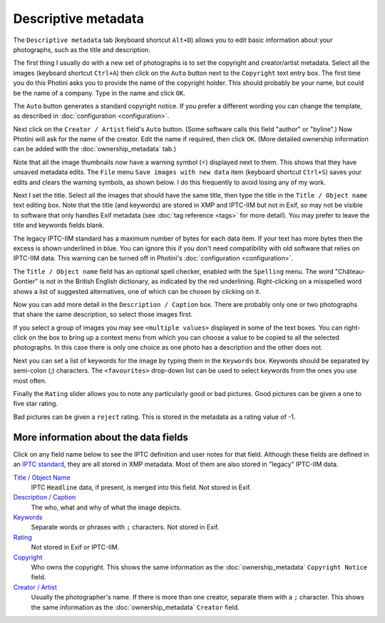 .. This is part of the Photini documentation.
   Copyright (C)  2012-21  Jim Easterbrook.
   See the file ../DOC_LICENSE.txt for copying condidions.

Descriptive metadata
====================

The ``Descriptive metadata`` tab (keyboard shortcut ``Alt+D``) allows you to edit basic information about your photographs, such as the title and description.

.. image:: ../images/screenshot_07.png

The first thing I usually do with a new set of photographs is to set the copyright and creator/artist metadata.
Select all the images (keyboard shortcut ``Ctrl+A``) then click on the ``Auto`` button next to the ``Copyright`` text entry box.
The first time you do this Photini asks you to provide the name of the copyright holder.
This should probably be your name, but could be the name of a company.
Type in the name and click ``OK``.

The ``Auto`` button generates a standard copyright notice.
If you prefer a different wording you can change the template, as described in :doc:`configuration <configuration>`.

.. image:: ../images/screenshot_08.png

Next click on the ``Creator / Artist`` field's ``Auto`` button.
(Some software calls this field "author" or "byline".)
Now Photini will ask for the name of the creator.
Edit the name if required, then click ``OK``.
(More detailed ownership information can be added with the :doc:`ownership_metadata` tab.)

.. |hazard| unicode:: U+026A1

Note that all the image thumbnails now have a warning symbol (|hazard|) displayed next to them.
This shows that they have unsaved metadata edits.
The ``File`` menu ``Save images with new data`` item (keyboard shortcut ``Ctrl+S``) saves your edits and clears the warning symbols, as shown below.
I do this frequently to avoid losing any of my work.

.. image:: ../images/screenshot_09.png

Next I set the title.
Select all the images that should have the same title, then type the title in the ``Title / Object name`` text editing box.
Note that the title (and keywords) are stored in XMP and IPTC-IIM but not in Exif, so may not be visible to software that only handles Exif metadata (see :doc:`tag reference <tags>` for more detail).
You may prefer to leave the title and keywords fields blank.

The legacy IPTC-IIM standard has a maximum number of bytes for each data item.
If your text has more bytes then the excess is shown underlined in blue.
You can ignore this if you don't need compatibility with old software that relies on IPTC-IIM data.
This warning can be turned off in Photini's :doc:`configuration <configuration>`.

The ``Title / Object name`` field has an optional spell checker, enabled with the ``Spelling`` menu.
The word "Château-Gontier" is not in the British English dictionary, as indicated by the red underlining.
Right-clicking on a misspelled word shows a list of suggested alternatives, one of which can be chosen by clicking on it.

.. image:: ../images/screenshot_10.png

Now you can add more detail in the ``Description / Caption`` box.
There are probably only one or two photographs that share the same description, so select those images first.

.. image:: ../images/screenshot_11.png

If you select a group of images you may see ``<multiple values>`` displayed in some of the text boxes.
You can right-click on the box to bring up a context menu from which you can choose a value to be copied to all the selected photographs.
In this case there is only one choice as one photo has a description and the other does not.

.. image:: ../images/screenshot_10a.png

Next you can set a list of keywords for the image by typing them in the ``Keywords`` box.
Keywords should be separated by semi-colon (;) characters.
The ``<favourites>`` drop-down list can be used to select keywords from the ones you use most often.

.. image:: ../images/screenshot_12.png

Finally the ``Rating`` slider allows you to note any particularly good or bad pictures.
Good pictures can be given a one to five star rating.

.. image:: ../images/screenshot_13.png

Bad pictures can be given a ``reject`` rating.
This is stored in the metadata as a rating value of -1.

.. image:: ../images/screenshot_14.png

More information about the data fields
^^^^^^^^^^^^^^^^^^^^^^^^^^^^^^^^^^^^^^

Click on any field name below to see the IPTC definition and user notes for that field.
Although these fields are defined in an `IPTC standard`_, they are all stored in XMP metadata.
Most of them are also stored in "legacy" IPTC-IIM data.

`Title / Object Name <http://www.iptc.org/std/photometadata/specification/IPTC-PhotoMetadata#title>`_
  IPTC ``Headline`` data, if present, is merged into this field.
  Not stored in Exif.
`Description / Caption <http://www.iptc.org/std/photometadata/specification/IPTC-PhotoMetadata#description>`_
  The who, what and why of what the image depicts.
`Keywords <http://www.iptc.org/std/photometadata/specification/IPTC-PhotoMetadata#keywords>`_
  Separate words or phrases with ``;`` characters. Not stored in Exif.
`Rating <http://www.iptc.org/std/photometadata/specification/IPTC-PhotoMetadata#image-rating>`_
  Not stored in Exif or IPTC-IIM.
`Copyright <http://www.iptc.org/std/photometadata/specification/IPTC-PhotoMetadata#copyright-notice>`_
  Who owns the copyright.
  This shows the same information as the :doc:`ownership_metadata` ``Copyright Notice`` field.
`Creator / Artist <http://www.iptc.org/std/photometadata/specification/IPTC-PhotoMetadata#creator>`_
  Usually the photographer's name.
  If there is more than one creator, separate them with a ``;`` character.
  This shows the same information as the :doc:`ownership_metadata` ``Creator`` field.

.. _IPTC standard:            http://www.iptc.org/std/photometadata/specification/IPTC-PhotoMetadata
